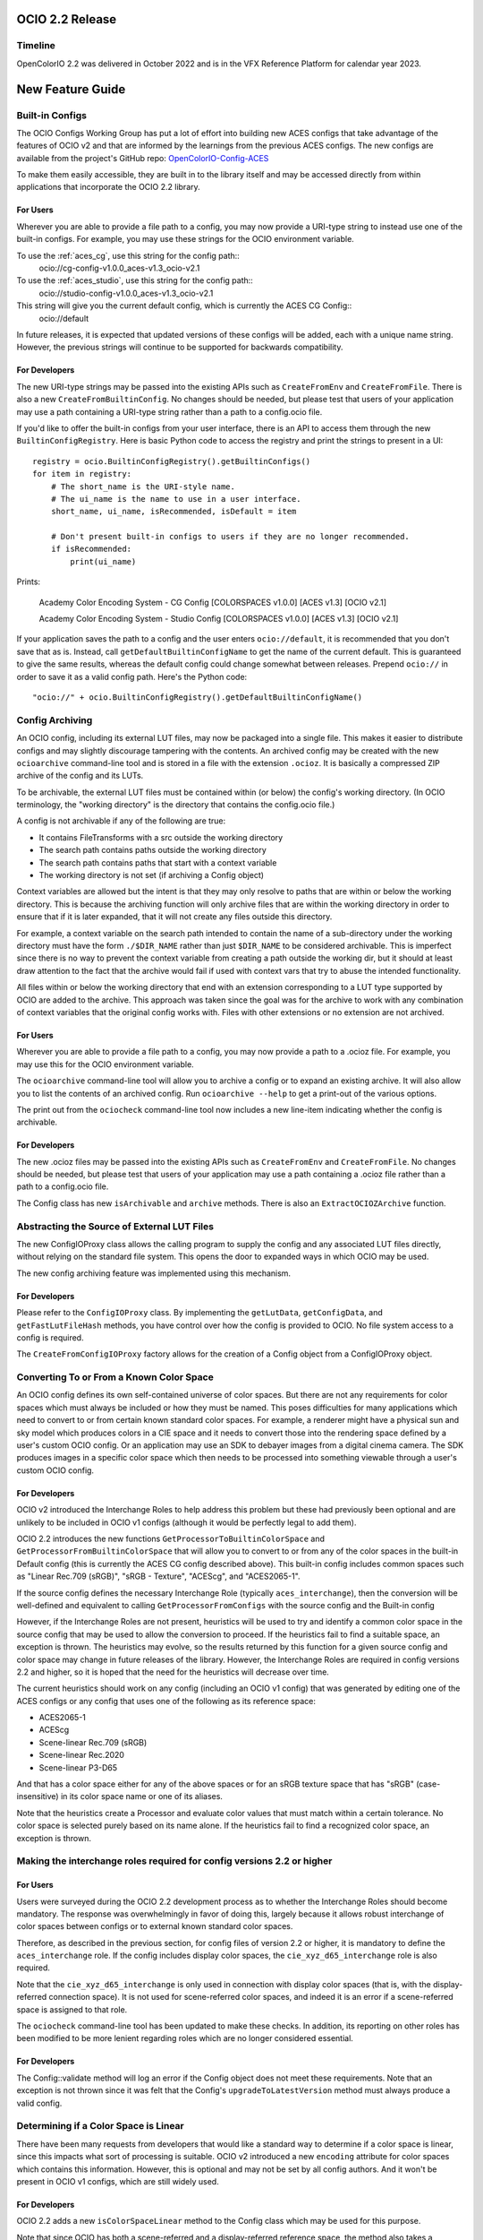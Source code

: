 ..
  SPDX-License-Identifier: CC-BY-4.0
  Copyright Contributors to the OpenColorIO Project.


OCIO 2.2 Release
================

Timeline
********

OpenColorIO 2.2 was delivered in October 2022 and is in the VFX Reference Platform for
calendar year 2023.


New Feature Guide
=================

Built-in Configs
****************

The OCIO Configs Working Group has put a lot of effort into building new ACES configs that
take advantage of the features of OCIO v2 and that are informed by the learnings from the 
previous ACES configs.  The new configs are available from the project's GitHub repo: 
`OpenColorIO-Config-ACES 
<https://github.com/AcademySoftwareFoundation/OpenColorIO-Config-ACES/releases/tag/v1.0.0>`_

To make them easily accessible, they are built in to the library itself and may be
accessed directly from within applications that incorporate the OCIO 2.2 library. 

For Users
+++++++++

Wherever you are able to provide a file path to a config, you may now provide a URI-type 
string to instead use one of the built-in configs. For example, you may use these strings 
for the OCIO environment variable.

To use the :ref:`aces_cg`, use this string for the config path::
    ocio://cg-config-v1.0.0_aces-v1.3_ocio-v2.1

To use the :ref:`aces_studio`, use this string for the config path::
    ocio://studio-config-v1.0.0_aces-v1.3_ocio-v2.1

This string will give you the current default config, which is currently the ACES CG Config::
    ocio://default

In future releases, it is expected that updated versions of these configs will be added, 
each with a unique name string. However, the previous strings will continue to be 
supported for backwards compatibility.

For Developers
++++++++++++++

The new URI-type strings may be passed into the existing APIs such as ``CreateFromEnv`` 
and ``CreateFromFile``.  There is also a new ``CreateFromBuiltinConfig``.  No changes 
should be needed, but please test that users of your application may use a path containing 
a URI-type string rather than a path to a config.ocio file.

If you'd like to offer the built-in configs from your user interface, there is an API to 
access them through the new ``BuiltinConfigRegistry``.  Here is basic Python code to 
access the registry and print the strings to present in a UI::

    registry = ocio.BuiltinConfigRegistry().getBuiltinConfigs()
    for item in registry:
        # The short_name is the URI-style name.
        # The ui_name is the name to use in a user interface.
        short_name, ui_name, isRecommended, isDefault = item

        # Don't present built-in configs to users if they are no longer recommended.
        if isRecommended:
            print(ui_name)

Prints:

    Academy Color Encoding System - CG Config [COLORSPACES v1.0.0] [ACES v1.3] [OCIO v2.1]

    Academy Color Encoding System - Studio Config [COLORSPACES v1.0.0] [ACES v1.3] [OCIO v2.1]

If your application saves the path to a config and the user enters ``ocio://default``, it 
is recommended that you don't save that as is.  Instead, call 
``getDefaultBuiltinConfigName`` to get the name of the current default.  This is 
guaranteed to give the same results, whereas the default config could change somewhat 
between releases.  Prepend ``ocio://`` in order to save it as a valid config path.  Here's 
the Python code::

    "ocio://" + ocio.BuiltinConfigRegistry().getDefaultBuiltinConfigName()


Config Archiving
****************

An OCIO config, including its external LUT files, may now be packaged into a single file.  
This makes it easier to distribute configs and may slightly discourage tampering with the 
contents.  An archived config may be created with the new ``ocioarchive`` command-line 
tool and is stored in a file with the extension ``.ocioz``.  It is basically a compressed 
ZIP archive of the config and its LUTs.

To be archivable, the external LUT files must be contained within (or below) the config's 
working directory. (In OCIO terminology, the "working directory" is the directory that 
contains the config.ocio file.)

A config is not archivable if any of the following are true:

* It contains FileTransforms with a src outside the working directory
* The search path contains paths outside the working directory
* The search path contains paths that start with a context variable
* The working directory is not set (if archiving a Config object)

Context variables are allowed but the intent is that they may only resolve to paths that
are within or below the working directory.  This is because the archiving function will
only archive files that are within the working directory in order to ensure that if it is
later expanded, that it will not create any files outside this directory.

For example, a context variable on the search path intended to contain the name of a 
sub-directory under the working directory must have the form ``./$DIR_NAME`` rather than 
just ``$DIR_NAME`` to be considered archivable. This is imperfect since there is no way to
prevent the context variable from creating a path outside the working dir, but it should
at least draw attention to the fact that the archive would fail if used with context vars
that try to abuse the intended functionality.

All files within or below the working directory that end with an extension corresponding 
to a LUT type supported by OCIO are added to the archive.  This approach was taken since 
the goal was for the archive to work with any combination of context variables that the 
original config works with.  Files with other extensions or no extension are not archived.


For Users
+++++++++

Wherever you are able to provide a file path to a config, you may now provide a path to a 
.ocioz file. For example, you may use this for the OCIO environment variable.

The ``ocioarchive`` command-line tool will allow you to archive a config or to expand an 
existing archive.  It will also allow you to list the contents of an archived config.  Run 
``ocioarchive --help`` to get a print-out of the various options.

The print out from the ``ociocheck`` command-line tool now includes a new line-item 
indicating whether the config is archivable.

For Developers
++++++++++++++

The new .ocioz files may be passed into the existing APIs such as ``CreateFromEnv`` and 
``CreateFromFile``.  No changes should be needed, but please test that users of your 
application may use a path containing a .ocioz file rather than a path to a config.ocio 
file.

The Config class has new ``isArchivable`` and ``archive`` methods.  There is also an 
``ExtractOCIOZArchive`` function.


Abstracting the Source of External LUT Files
********************************************

The new ConfigIOProxy class allows the calling program to supply the config and any 
associated LUT files directly, without relying on the standard file system.  This opens 
the door to expanded ways in which OCIO may be used.

The new config archiving feature was implemented using this mechanism.

For Developers
++++++++++++++

Please refer to the ``ConfigIOProxy`` class.  By implementing the ``getLutData``, 
``getConfigData``, and ``getFastLutFileHash`` methods, you have control over how the 
config is provided to OCIO.  No file system access to a config is required.

The ``CreateFromConfigIOProxy`` factory allows for the creation of a Config object from a 
ConfigIOProxy object.


Converting To or From a Known Color Space
*****************************************

An OCIO config defines its own self-contained universe of color spaces.  But there are not 
any requirements for color spaces which must always be included or how they must be named.  
This poses difficulties for many applications which need to convert to or from certain 
known standard color spaces.  For example, a renderer might have a physical sun and sky 
model which produces colors in a CIE space and it needs to convert those into the 
rendering space defined by a user's custom OCIO config.  Or an application may use an SDK 
to debayer images from a digital cinema camera.  The SDK produces images in a specific 
color space which then needs to be processed into something viewable through a user's 
custom OCIO config.

For Developers
++++++++++++++

OCIO v2 introduced the Interchange Roles to help address this problem but these had 
previously been optional and are unlikely to be included in OCIO v1 configs (although it 
would be perfectly legal to add them).

OCIO 2.2 introduces the new functions ``GetProcessorToBuiltinColorSpace`` and 
``GetProcessorFromBuiltinColorSpace`` that will allow you to convert to or from any of the 
color spaces in the built-in Default config (this is currently the ACES CG config 
described above).  This built-in config includes common spaces such as "Linear Rec.709 
(sRGB)", "sRGB - Texture", "ACEScg", and "ACES2065-1".

If the source config defines the necessary Interchange Role (typically 
``aces_interchange``), then the conversion will be well-defined and equivalent to calling 
``GetProcessorFromConfigs`` with the source config and the Built-in config

However, if the Interchange Roles are not present, heuristics will be used to try and 
identify a common color space in the source config that may be used to allow the 
conversion to proceed. If the heuristics fail to find a suitable space, an exception is 
thrown. The heuristics may evolve, so the results returned by this function for a given 
source config and color space may change in future releases of the library. However, the 
Interchange Roles are required in config versions 2.2 and higher, so it is hoped that the 
need for the heuristics will decrease over time.

The current heuristics should work on any config (including an OCIO v1 config) that was 
generated by editing one of the ACES configs or any config that uses one of the following 
as its reference space:

* ACES2065-1
* ACEScg
* Scene-linear Rec.709 (sRGB)
* Scene-linear Rec.2020
* Scene-linear P3-D65

And that has a color space either for any of the above spaces or for an sRGB texture space 
that has "sRGB" (case-insensitive) in its color space name or one of its aliases.

Note that the heuristics create a Processor and evaluate color values that must match 
within a certain tolerance.  No color space is selected purely based on its name alone.  
If the heuristics fail to find a recognized color space, an exception is thrown.


Making the interchange roles required for config versions 2.2 or higher
***********************************************************************

For Users
+++++++++

Users were surveyed during the OCIO 2.2 development process as to whether the Interchange 
Roles should become mandatory.  The response was overwhelmingly in favor of doing this, 
largely because it allows robust interchange of color spaces between configs or to 
external known standard color spaces.

Therefore, as described in the previous section, for config files of version 2.2 or 
higher, it is mandatory to define the ``aces_interchange`` role.  If the config includes 
display color spaces, the ``cie_xyz_d65_interchange`` role is also required.  

Note that the ``cie_xyz_d65_interchange`` is only used in connection with display color 
spaces (that is, with the display-referred connection space).  It is not used for 
scene-referred color spaces, and indeed it is an error if a scene-referred space is 
assigned to that role.

The ``ociocheck`` command-line tool has been updated to make these checks.  In addition, 
its reporting on other roles has been modified to be more lenient regarding roles which 
are no longer considered essential.

For Developers
++++++++++++++

The Config::validate method will log an error if the Config object does not meet these 
requirements.  Note that an exception is not thrown since it was felt that the Config's 
``upgradeToLatestVersion`` method must always produce a valid config.


Determining if a Color Space is Linear
**************************************

There have been many requests from developers that would like a standard way to determine 
if a color space is linear, since this impacts what sort of processing is suitable.  OCIO 
v2 introduced a new ``encoding`` attribute for color spaces which contains this 
information.  However, this is optional and may not be set by all config authors.  And it 
won't be present in OCIO v1 configs, which are still widely used.

For Developers
++++++++++++++

OCIO 2.2 adds a new ``isColorSpaceLinear`` method to the Config class which may be used 
for this purpose.  

Note that since OCIO has both a scene-referred and a display-referred reference space, the 
method also takes a ReferenceSpaceType enum to indicate which reference space the 
linearity determination is with respect to.  Typically developers will set this to 
``REFERENCE_SPACE_SCENE``.

The following algorithm is used to make the determination:

* If the color space ``isdata`` attribute is true, return false.
* If the reference space type of the color space differs from the requested reference 
space type, return false.
* If the color space's encoding attribute is present, return true if it matches the 
expected reference space type (i.e., "scene-linear" for ``REFERENCE_SPACE_SCENE`` or 
"display-linear" for ``REFERENCE_SPACE_DISPLAY``) and false otherwise.
* If the color space has no ``to_reference`` or ``from_reference`` transform, return true.
* Evaluate several points through the color space's transform and check if the output only 
differs by a scale factor (which may be different per channel, e.g. allowing an arbitrary 
matrix transform, with no offset).

Note that the last step is a heuristic that may or may not be accurate.  However, note 
that the ``encoding`` attribute takes precedence and so config authors have the ultimate 
control over the linearity determination.


Getting a Processor for a NamedTransform
****************************************

For Developers
++++++++++++++

A new config object was introduced in OCIO v2 called Named Transforms.  These are used 
when there is a need to apply a mathematical function which is not a conversion between 
two specific color spaces.  The most common example is applying a transfer function curve 
to convert linear data to non-linear, or vice-versa.

The new ACES configs include Named Transforms, so it is important for application 
developers to start supporting this type of config object.  The preferred method for doing 
so is to add a new tool, similar to FileTransform that applies a Named Transform.  

What is new in OCIO 2.2 is that the code for applying these is now simpler with the 
introduction of several new getProcessor methods on the Config class that will return a 
Processor directly from a NamedTransform object.  

In addition, the NamedTransform class has a GetTransform method that returns a (regular) 
Transform object for a given direction.  It will create the transform from the inverse 
direction if the transform for the requested direction is missing.


Circular OCIO / OIIO Build Dependency Solution
**********************************************

A long-standing complaint has been regarding the circular build dependency between OCIO 
and OpenImageIO.  This is due to the fact that OIIO wants to use OCIO for color management 
and OCIO wants to use OIIO in its command-line tools ``ocioconvert``, ``ociolutimage``, 
and ``ociodisplay`` for reading and writing image files.  These tools will not be built if
OIIO is not available when configuring the build.

Furthermore, some package installers will not install these command-line tools due to the
dependency on OIIO.

By default, OCIO will now build these tools with OpenEXR rather than relying on OIIO.

For Users
+++++++++

If you have a version of OCIO that was not compiled with tools such as ``ocioconvert`` and 
you want to use OCIO to process images, you could try using OpenImageIO's ``oiiotool``.  
(Although note that ``ocioconvert`` has a few features that are not in ``oiiotool``, such 
as GPU processing support.)  Similarly if you have ``ocioconvert``, but it is compiled 
with OpenEXR rather than OpenImageIO, you may use ``oiiotool`` to convert other image file 
formats to/from OpenEXR.

If you want to use ``oiiotool`` but it does not support a particular type of conversion, 
you may be able to use ``ociowrite`` to export a CTF file and then use that with the 
``--ociofiletransform`` option in ``oiiotool``.

For Developers
++++++++++++++

In OCIO 2.2, by default, the build will now use OpenEXR rather than OpenImageIO for the 
command-line tools that read or write images.  This will limit the functionality of the 
aforementioned command-line tools to only working with OpenEXR files.  If you want support 
for more file formats in these tools, you will still need to have OIIO available when 
building OCIO and set the CMake variable ``-D OCIO_USE_OIIO_FOR_APPS=ON``.


Miscellaneous Improvements
**************************

Here are some other improvements in OCIO 2.2:

* Support for more types of ICC Monitor Profiles -- All of the parametric curve types are 
now supported.

* New hash function for calculating cache IDs -- The md5 algorithm has been replaced with 
xxhash, which provides a considerable speed-up for various operations.  The APIs that 
return cache ID strings will obviously return different strings now, but please note that 
these are not guaranteed to be unchanged across releases.  (The 128-bit version of xxhash 
was used, which is the same length as for md5.)

* The command-line tools ``ocioconvert``, ``ociowrite``, and ``ocioperf`` now support 
using an inverse DisplayViewTransform.

* Add DisplayViewTransform and NamedTransform support to Baker.

* Several new Built-in Transforms are available for version 2.2 config files, including 
ARRI LogC4.

* Preliminary support for ACES Metadata File (AMF) -- A prototype Python tool has been 
added named ``pyocioamf`` that converts an AMF file into the OCIO native transform format 
CTF. It uses a prototype ACES Reference config file that is serving as a database of ACES 
Transform IDs for interpreting the AMF file. 

* Support for PyPI installation from source rather than pre-built binaries.


Release Notes
=============

For more detail, please see the GitHub release pages:

`OCIO 2.2.0 <https://github.com/AcademySoftwareFoundation/OpenColorIO/releases/tag/v2.2.0>`_
